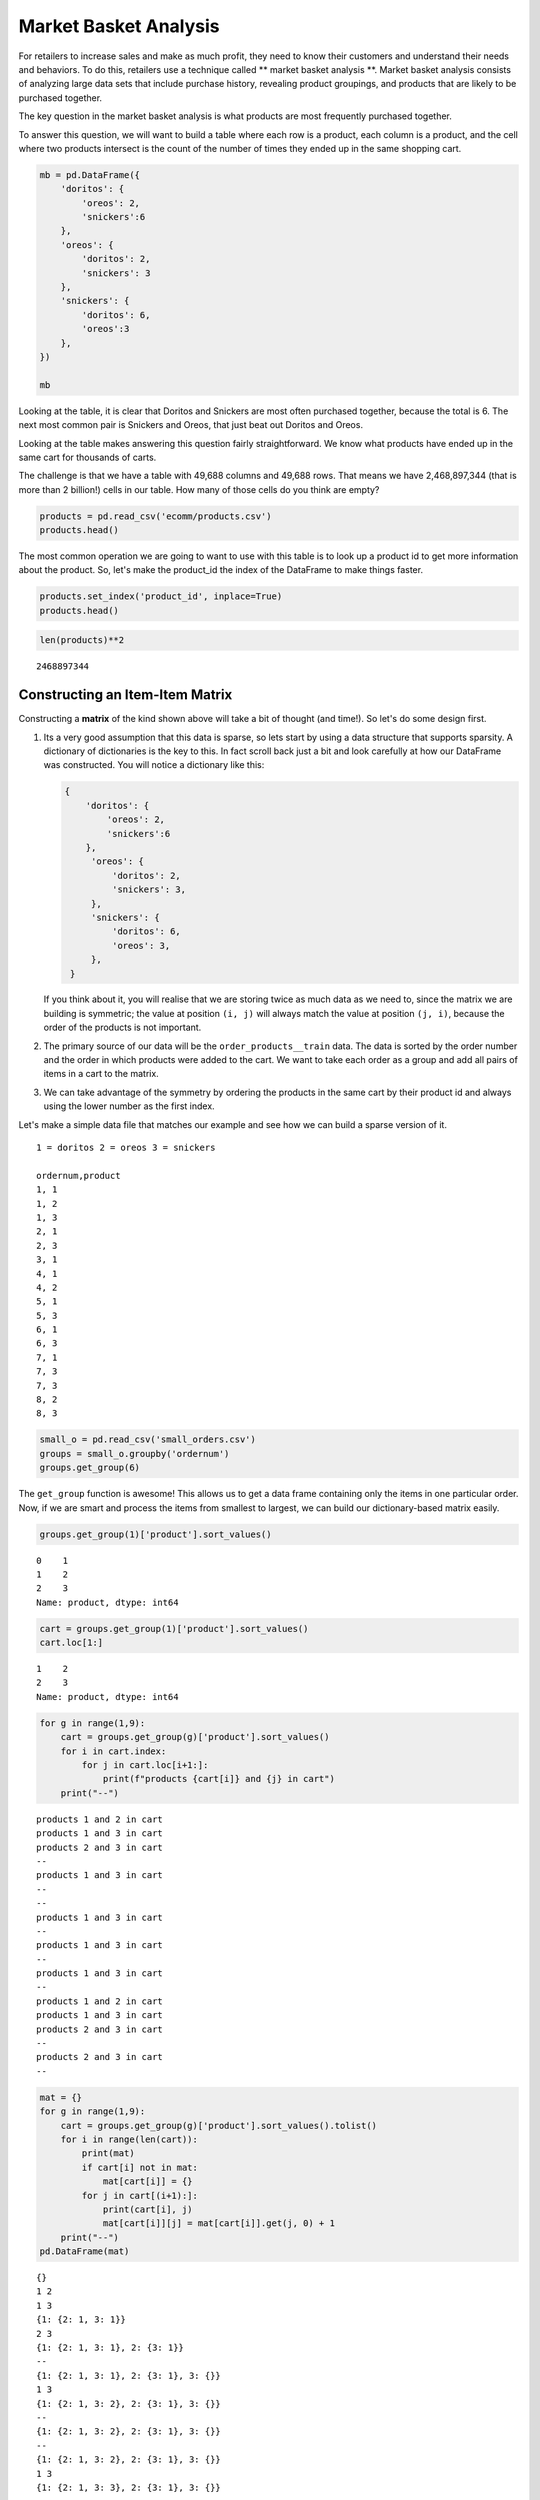 .. Copyright (C)  Google, Runestone Interactive LLC
   This work is licensed under the Creative Commons Attribution-ShareAlike 4.0
   International License. To view a copy of this license, visit
   http://creativecommons.org/licenses/by-sa/4.0/.


Market Basket Analysis
======================

For retailers to increase sales and make as much profit, they need to know 
their customers and understand their needs and behaviors. To do this, retailers 
use a technique called ** market basket analysis **. Market basket analysis consists of analyzing 
large data sets that include purchase history, revealing product groupings, and 
products that are likely to be purchased together. 

The key question in the market basket analysis is what products are most
frequently purchased together.

To answer this question, we will want to build a table where each row is a
product, each column is a product, and the cell where two products intersect is
the count of the number of times they ended up in the same shopping cart.


.. code:: python3

   mb = pd.DataFrame({
       'doritos': {
           'oreos': 2,
           'snickers':6
       },
       'oreos': {
           'doritos': 2,
           'snickers': 3
       },
       'snickers': {
           'doritos': 6,
           'oreos':3
       },
   })

   mb


.. raw:: html

    <div>
    <style scoped>
        .dataframe tbody tr th:only-of-type {
            vertical-align: middle;
        }

        .dataframe tbody tr th {
            vertical-align: top;
        }

        .dataframe thead th {
            text-align: right;
        }
    </style>
    <table border="1" class="dataframe">
      <thead>
        <tr style="text-align: right;">
          <th></th>
          <th>doritos</th>
          <th>oreos</th>
          <th>snickers</th>
        </tr>
      </thead>
      <tbody>
        <tr>
          <th>doritos</th>
          <td>NaN</td>
          <td>2.0</td>
          <td>6.0</td>
        </tr>
        <tr>
          <th>oreos</th>
          <td>2.0</td>
          <td>NaN</td>
          <td>3.0</td>
        </tr>
        <tr>
          <th>snickers</th>
          <td>6.0</td>
          <td>3.0</td>
          <td>NaN</td>
        </tr>
      </tbody>
    </table>
    </div>


Looking at the table, it is clear that Doritos and Snickers are most often
purchased together, because the total is 6. The next most common pair is
Snickers and Oreos, that just beat out Doritos and Oreos.

Looking at the table makes answering this question fairly straightforward. We
know what products have ended up in the same cart for thousands of carts.

The challenge is that we have a table with 49,688 columns and 49,688 rows. That
means we have 2,468,897,344 (that is more than 2 billion!) cells in our table.
How many of those cells do you think are empty?


.. code:: python3

   products = pd.read_csv('ecomm/products.csv')
   products.head()


.. raw:: html

    <div>
    <style scoped>
        .dataframe tbody tr th:only-of-type {
            vertical-align: middle;
        }

        .dataframe tbody tr th {
            vertical-align: top;
        }

        .dataframe thead th {
            text-align: right;
        }
    </style>
    <table border="1" class="dataframe">
      <thead>
        <tr style="text-align: right;">
          <th></th>
          <th>product_id</th>
          <th>product_name</th>
          <th>aisle_id</th>
          <th>department_id</th>
        </tr>
      </thead>
      <tbody>
        <tr>
          <th>0</th>
          <td>1</td>
          <td>Chocolate Sandwich Cookies</td>
          <td>61</td>
          <td>19</td>
        </tr>
        <tr>
          <th>1</th>
          <td>2</td>
          <td>All-Seasons Salt</td>
          <td>104</td>
          <td>13</td>
        </tr>
        <tr>
          <th>2</th>
          <td>3</td>
          <td>Robust Golden Unsweetened Oolong Tea</td>
          <td>94</td>
          <td>7</td>
        </tr>
        <tr>
          <th>3</th>
          <td>4</td>
          <td>Smart Ones Classic Favorites Mini Rigatoni Wit...</td>
          <td>38</td>
          <td>1</td>
        </tr>
        <tr>
          <th>4</th>
          <td>5</td>
          <td>Green Chile Anytime Sauce</td>
          <td>5</td>
          <td>13</td>
        </tr>
      </tbody>
    </table>
    </div>


The most common operation we are going to want to use with this table is to look
up a product id to get more information about the product. So, let's make the
product_id the index of the DataFrame to make things faster.


.. code:: python3

   products.set_index('product_id', inplace=True)
   products.head()


.. raw:: html

    <div>
    <style scoped>
        .dataframe tbody tr th:only-of-type {
            vertical-align: middle;
        }

        .dataframe tbody tr th {
            vertical-align: top;
        }

        .dataframe thead th {
            text-align: right;
        }
    </style>
    <table border="1" class="dataframe">
      <thead>
        <tr style="text-align: right;">
          <th></th>
          <th>product_name</th>
          <th>aisle_id</th>
          <th>department_id</th>
        </tr>
        <tr>
          <th>product_id</th>
          <th></th>
          <th></th>
          <th></th>
        </tr>
      </thead>
      <tbody>
        <tr>
          <th>1</th>
          <td>Chocolate Sandwich Cookies</td>
          <td>61</td>
          <td>19</td>
        </tr>
        <tr>
          <th>2</th>
          <td>All-Seasons Salt</td>
          <td>104</td>
          <td>13</td>
        </tr>
        <tr>
          <th>3</th>
          <td>Robust Golden Unsweetened Oolong Tea</td>
          <td>94</td>
          <td>7</td>
        </tr>
        <tr>
          <th>4</th>
          <td>Smart Ones Classic Favorites Mini Rigatoni Wit...</td>
          <td>38</td>
          <td>1</td>
        </tr>
        <tr>
          <th>5</th>
          <td>Green Chile Anytime Sauce</td>
          <td>5</td>
          <td>13</td>
        </tr>
      </tbody>
    </table>
    </div>


.. code:: python3

   len(products)**2


.. parsed-literal::

    2468897344


Constructing an Item-Item Matrix
--------------------------------

Constructing a **matrix** of the kind shown above will take a bit of thought (and
time!). So let's do some design first.

1. Its a very good assumption that this data is sparse, so lets start by
   using a data structure that supports sparsity.  A dictionary of
   dictionaries is the key to this. In fact scroll back just a bit and
   look carefully at how our DataFrame was constructed. You will notice
   a dictionary like this:


   .. code-block:: none

      {
          'doritos': {
              'oreos': 2,
              'snickers':6
          },
           'oreos': {
               'doritos': 2,
               'snickers': 3,
           },
           'snickers': {
               'doritos': 6,
               'oreos': 3,
           },
       }


   If you think about it, you will realise that we are storing twice as much
   data as we need to, since the matrix we are building is symmetric; the value
   at position ``(i, j)`` will always match the value at position ``(j, i)``,
   because the order of the products is not important.

2. The primary source of our data will be the ``order_products__train`` data.
   The data is sorted by the order number and the order in which products were
   added to the cart. We want to take each order as a group and add all
   pairs of items in a cart to the matrix.

3. We can take advantage of the symmetry by ordering the products in the same
   cart by their product id and always using the lower number as the first
   index.

Let's make a simple data file that matches our example and see how we can build
a sparse version of it.


.. parsed-literal::

  1 = doritos 2 = oreos 3 = snickers

  ordernum,product
  1, 1
  1, 2
  1, 3
  2, 1
  2, 3
  3, 1
  4, 1
  4, 2
  5, 1
  5, 3
  6, 1
  6, 3
  7, 1
  7, 3
  7, 3
  8, 2
  8, 3


.. code:: python3

   small_o = pd.read_csv('small_orders.csv')
   groups = small_o.groupby('ordernum')
   groups.get_group(6)


.. raw:: html

    <div>
    <style scoped>
        .dataframe tbody tr th:only-of-type {
            vertical-align: middle;
        }

        .dataframe tbody tr th {
            vertical-align: top;
        }

        .dataframe thead th {
            text-align: right;
        }
    </style>
    <table border="1" class="dataframe">
      <thead>
        <tr style="text-align: right;">
          <th></th>
          <th>ordernum</th>
          <th>product</th>
        </tr>
      </thead>
      <tbody>
        <tr>
          <th>10</th>
          <td>6</td>
          <td>1</td>
        </tr>
        <tr>
          <th>11</th>
          <td>6</td>
          <td>3</td>
        </tr>
      </tbody>
    </table>
    </div>


The ``get_group`` function is awesome! This allows us to get a data frame
containing only the items in one particular order. Now, if we are smart and
process the items from smallest to largest, we can build our dictionary-based
matrix easily.


.. code:: python3

   groups.get_group(1)['product'].sort_values()


.. parsed-literal::

   0    1
   1    2
   2    3
   Name: product, dtype: int64


.. code:: python3

   cart = groups.get_group(1)['product'].sort_values()
   cart.loc[1:]


.. parsed-literal::

   1    2
   2    3
   Name: product, dtype: int64


.. code:: python3

   for g in range(1,9):
       cart = groups.get_group(g)['product'].sort_values()
       for i in cart.index:
           for j in cart.loc[i+1:]:
               print(f"products {cart[i]} and {j} in cart")
       print("--")


.. parsed-literal::

   products 1 and 2 in cart
   products 1 and 3 in cart
   products 2 and 3 in cart
   --
   products 1 and 3 in cart
   --
   --
   products 1 and 3 in cart
   --
   products 1 and 3 in cart
   --
   products 1 and 3 in cart
   --
   products 1 and 2 in cart
   products 1 and 3 in cart
   products 2 and 3 in cart
   --
   products 2 and 3 in cart
   --


.. code:: python3

   mat = {}
   for g in range(1,9):
       cart = groups.get_group(g)['product'].sort_values().tolist()
       for i in range(len(cart)):
           print(mat)
           if cart[i] not in mat:
               mat[cart[i]] = {}
           for j in cart[(i+1):]:
               print(cart[i], j)
               mat[cart[i]][j] = mat[cart[i]].get(j, 0) + 1
       print("--")
   pd.DataFrame(mat)


.. parsed-literal::

   {}
   1 2
   1 3
   {1: {2: 1, 3: 1}}
   2 3
   {1: {2: 1, 3: 1}, 2: {3: 1}}
   --
   {1: {2: 1, 3: 1}, 2: {3: 1}, 3: {}}
   1 3
   {1: {2: 1, 3: 2}, 2: {3: 1}, 3: {}}
   --
   {1: {2: 1, 3: 2}, 2: {3: 1}, 3: {}}
   --
   {1: {2: 1, 3: 2}, 2: {3: 1}, 3: {}}
   1 3
   {1: {2: 1, 3: 3}, 2: {3: 1}, 3: {}}
   --
   {1: {2: 1, 3: 3}, 2: {3: 1}, 3: {}}
   1 3
   {1: {2: 1, 3: 4}, 2: {3: 1}, 3: {}}
   --
   {1: {2: 1, 3: 4}, 2: {3: 1}, 3: {}}
   1 3
   {1: {2: 1, 3: 5}, 2: {3: 1}, 3: {}}
   --
   {1: {2: 1, 3: 5}, 2: {3: 1}, 3: {}}
   1 2
   1 3
   {1: {2: 2, 3: 6}, 2: {3: 1}, 3: {}}
   2 3
   {1: {2: 2, 3: 6}, 2: {3: 2}, 3: {}}
   --
   {1: {2: 2, 3: 6}, 2: {3: 2}, 3: {}}
   2 3
   {1: {2: 2, 3: 6}, 2: {3: 3}, 3: {}}
   --


.. raw:: html

    <div>
    <style scoped>
        .dataframe tbody tr th:only-of-type {
            vertical-align: middle;
        }

        .dataframe tbody tr th {
            vertical-align: top;
        }

        .dataframe thead th {
            text-align: right;
        }
    </style>
    <table border="1" class="dataframe">
      <thead>
        <tr style="text-align: right;">
          <th></th>
          <th>1</th>
          <th>2</th>
          <th>3</th>
        </tr>
      </thead>
      <tbody>
        <tr>
          <th>2</th>
          <td>2</td>
          <td>NaN</td>
          <td>NaN</td>
        </tr>
        <tr>
          <th>3</th>
          <td>6</td>
          <td>3.0</td>
          <td>NaN</td>
        </tr>
      </tbody>
    </table>
    </div>


.. code:: python3

    mat


.. parsed-literal::

   {1: {2: 2, 3: 6}, 2: {3: 3}, 3: {}}


Now we have a "**co-occurence matrix**"; given one product, we an tell how often
that product is in the same shopping cart as many others. The matrix we have
built turns out to be a "**lower triangular matrix**" because we are only storing
the lower left. The upper right is symmetric so we can save half the storage!

**Important:** Saving storage often comes with an additional cost in complexity.
In this case, becuase we are building a "lower triangular" matrix, we have to be
careful if we want to get all of the products that are purchased together. We
cannot just look at the column corresponding to the product and we cannot just
look at the row corresponding to the product. If we wanted to know everything
purchased with product 2, we have to look at the row for 2 as well as the column
for 2. The row for 2 tells us that 2 was purchased with 1 (2 times) and the
column for 2 tells us that 2 was purchased with 3 (3 times). If we kept both
triangles we could look at either the row or the column.

Let's build the item item matrix for the instacart data and see what we can
learn!

The first thing we'll need is a list of unique order ids. In the toy example
above, we were able to just use a range of numbers, because we knew that the
numbers started at 1 and went sequentailly.


.. code:: python3

   order_products = pd.read_csv("ecomm/order_products__prior.csv")
   order_products.head()


.. raw:: html

    <div>
    <style scoped>
        .dataframe tbody tr th:only-of-type {
            vertical-align: middle;
        }

        .dataframe tbody tr th {
            vertical-align: top;
        }

        .dataframe thead th {
            text-align: right;
        }
    </style>
    <table border="1" class="dataframe">
      <thead>
        <tr style="text-align: right;">
          <th></th>
          <th>order_id</th>
          <th>product_id</th>
          <th>add_to_cart_order</th>
          <th>reordered</th>
        </tr>
      </thead>
      <tbody>
        <tr>
          <th>0</th>
          <td>2</td>
          <td>33120</td>
          <td>1</td>
          <td>1</td>
        </tr>
        <tr>
          <th>1</th>
          <td>2</td>
          <td>28985</td>
          <td>2</td>
          <td>1</td>
        </tr>
        <tr>
          <th>2</th>
          <td>2</td>
          <td>9327</td>
          <td>3</td>
          <td>0</td>
        </tr>
        <tr>
          <th>3</th>
          <td>2</td>
          <td>45918</td>
          <td>4</td>
          <td>1</td>
        </tr>
        <tr>
          <th>4</th>
          <td>2</td>
          <td>30035</td>
          <td>5</td>
          <td>0</td>
        </tr>
      </tbody>
    </table>
    </div>


.. code:: python3

   import ipywidgets

   def log_progress(sequence, every=None, size=None, name='Items'):

       from ipywidgets import IntProgress, HTML, VBox
       from IPython.display import display

       is_iterator = False
       if size is None:
           try:
               size = len(sequence)
           except TypeError:
               is_iterator = True
       else:
           if every is None:
               if size <= 200:
                   every = 1
               else:
                   every = int(size / 200)     # every 0.5%
           else:
               assert every is not None, 'sequence is iterator, set every'

       if is_iterator:
           progress = IntProgress(min=0, max=1, value=1)
           progress.bar_style = 'info'
       else:
           progress = IntProgress(min=0, max=size, value=0)

       label = HTML()
       box = VBox(children=[label, progress])
       display(box)

       index = 0
       try:
           for index, record in enumerate(sequence, 1):
               if index == 1 or index % every == 0:
                   if is_iterator:
                       label.value = '{name}: {index} / ?'.format(
                           name=name,
                           index=index)
                   else:
                       progress.value = index
                       label.value = u'{name}: {index} / {size}'.format(
                           name=name,
                           index=index,
                           size=size)
               yield record
       except:
           progress.bar_style = 'danger'
           raise
       else:
           progress.bar_style = 'success'
           progress.value = index
           label.value = "{name}: {index}".format(
               name=name,
               index=str(index or '?'))


.. code:: python3

   %%time

   groups = order_products.groupby('order_id')
   unique_order_ids = order_products.order_id.unique()
   mat = {}
   for g in log_progress(unique_order_ids, size=len(unique_order_ids)):
       cart = groups.get_group(g)['product_id'].sort_values().tolist()
       for i in range(len(cart)):
           if cart[i] not in mat:
               mat[cart[i]] = {}
           for j in cart[i+1:]:
               mat[cart[i]][j] = mat[cart[i]].get(j,0) + 1


.. parsed-literal::

   VBox(children=(HTML(value=''), IntProgress(value=0, max=3214874)))

   CPU times: user 39min 39s, sys: 21.5 s, total: 40min
   Wall time: 40min 15s


A bit of analysis revealed that there are a HUGE number of entries in the matrix
that are a count of 1. These 1 time "co-purchases" don't give us much useful
information for recommending products, so let's save some memory and remove
them.

You can't remove things from a dictionary while you are iterating over a
dictionary. So we will need to make a list of keys to remove in one pass and
then delete them later.


.. code:: python3

   delkeys = []
   for i in mat.keys():
       for k,v in mat[i].items():
           if v == 1:
               delkeys.append((i,k))

   len(delkeys)


.. parsed-literal::

   21944168


21.9 million entries in our matrix are 1s.


.. code:: python3

   for i,j in delkeys:
       del mat[i][j]


.. code:: python3

   %%time

   smat = pd.SparseDataFrame(mat)
   smat.head()


.. parsed-literal::

   CPU times: user 10min 55s, sys: 33.8 s, total: 11min 29s
   Wall time: 11min 41s


We can check on the density of our sparse data structure by looking at its
density attribute.


.. code:: python3

   smat.density


.. parsed-literal::

   0.008275774966857377


And we see that it is only 0.8% full!

We can use ``idxmax`` to give us a series that for each column tells us the row
with the maximum value for that column.


.. code:: python3

   maxcols = smat.idxmax()
   maxcols = maxcols.dropna()


.. code:: python3

   %%time

   maxcc = 0
   maxrow = None
   maxcol = None
   for col, row in maxcols.astype(int).iteritems():
       if smat.loc[row, col] > maxcc:
           maxrow = row
           maxcol = col
           maxcc = smat.loc[row,col]


.. parsed-literal::

   CPU times: user 1.46 s, sys: 1.86 s, total: 3.32 s
   Wall time: 5.95 s


.. code:: python3

   maxcc


.. parsed-literal::

   62341.0


.. code:: python3

   maxrow


.. parsed-literal::

   47209


.. code:: python3

   maxcol


.. parsed-literal::

   13176


Testing The Item-Item Matrix
----------------------------

Let's test the matrix by doing some exploring. What are the two products most
commonly purchased together?


.. code:: python3

   print(f"product {maxrow} was purchased with {maxcol} {maxcc} times")


.. parsed-literal::

   product 47209 was purchased with 13176 62341.0 times


Because we were smart before and made the product_id the index of the products
table, we can use this nice lookup syntax to get the product name!


.. code:: python3

   products.loc[maxrow, 'product_name']


.. parsed-literal::

   'Organic Hass Avocado'


.. code:: python3

   products.loc[maxcol, 'product_name']


.. parsed-literal::

   'Bag of Organic Bananas'


.. code:: python3

   def get_product_by_id(df, idx):
       return df.loc[idx].product_name


Now, let's see what our real data has to say about the products that are bought
with Doritos.


.. code:: python3

   products[products.product_name.str.contains('Dorito')]


.. raw:: html

    <div>
    <style scoped>
        .dataframe tbody tr th:only-of-type {
            vertical-align: middle;
        }

        .dataframe tbody tr th {
            vertical-align: top;
        }

        .dataframe thead th {
            text-align: right;
        }
    </style>
    <table border="1" class="dataframe">
      <thead>
        <tr style="text-align: right;">
          <th></th>
          <th>product_name</th>
          <th>aisle_id</th>
          <th>department_id</th>
        </tr>
        <tr>
          <th>product_id</th>
          <th></th>
          <th></th>
          <th></th>
        </tr>
      </thead>
      <tbody>
        <tr>
          <th>2144</th>
          <td>Doritos</td>
          <td>107</td>
          <td>19</td>
        </tr>
        <tr>
          <th>12540</th>
          <td>Doritos Nacho Cheese Sandwich Crackers</td>
          <td>78</td>
          <td>19</td>
        </tr>
        <tr>
          <th>42541</th>
          <td>Cheetos Flamin' Hot &amp; Doritos Dinamita Chile L...</td>
          <td>107</td>
          <td>19</td>
        </tr>
      </tbody>
    </table>
    </div>


.. code:: python3

   def get_product_count(sp_mat, ix1, ix2):
       if ix1 > ix2:
           return sp_mat.loc[ix1, ix2]
       else:
           return sp_mat.loc[ix2, ix1]

   get_product_count(smat, 47209, 13176)


.. parsed-literal::

   62341.0


.. code:: python3

   def get_all_cocart(sp_mat, pid):
       """
       Return a Pandas series where the index is the product id of products that
       were in the same shopping cart.  The value indicates the count of those
       times. Remove the NA's.
       """
       return pd.concat((sp_mat[pid], sp_mat.loc[pid])).dropna()

   get_all_cocart(smat, 2144).nlargest(10)


.. parsed-literal::

   24852    68.0
   16797    41.0
   19734    34.0
   16696    25.0
   23909    25.0
   45064    24.0
   28199    23.0
   10673    21.0
   17122    21.0
   13249    17.0
   Name: 2144, dtype: float64


.. code:: python3

   for idx, val in get_all_cocart(smat, 2144).nlargest(10).iteritems():
       print(get_product_by_id(products,idx), val)


.. parsed-literal::

   Banana 68.0
   Strawberries 41.0
   Classic Mix Variety 34.0
   Coke Classic 25.0
   2% Reduced Fat Milk 25.0
   Honey Wheat Bread 24.0
   Clementines, Bag 23.0
   Original Nooks & Crannies English Muffins 21.0
   Honeycrisp Apples 21.0
   Skim Milk 17.0


.. code:: python3

   get_product_by_id(products, 2144)


.. parsed-literal::

   'Doritos'


.. code:: python3

   def product_search(df, name):
       prods = df.product_name.str.lower()
       return df[prods.str.contains(name)].product_name


.. code:: python3

   product_search(products, 'diapers')


.. parsed-literal::

   product_id
   15                                Overnight Diapers Size 6
   682                   Cruisers Diapers Jumbo Pack - Size 5
   765              Swaddlers Diapers Jumbo Pack Size Newborn
   879                                Baby Dry Diapers Size 4
   1304              Little Movers Comfort Fit Size 3 Diapers
   1716     Baby Dry Pampers Baby Dry Diapers Size 5 78 Co...
   3087              Baby Dry Pampers Baby Dry Diapers Size 2
   3277                 Overnight Diapers Sleepy Sheep Size 4
   4630     Baby Dry Pampers Baby Dry Newborn Diapers Size...
   5444     Little Snugglers Jumbo Pack Size 2 Disney Diap...
   5657                              Baby Dry Diapers  Size 5
   5897                               Baby Dry Diapers Size 3
   6401               Tender Care Diapers Jumbo Pack - Size 4
   6986     Diapers, Overnight, Free & Clear, Size 6 (35+ ...
   7487                              Swaddlers Diapers Size 1
   7489                   Swaddlers Size 4 Giant Pack Diapers
   8102                         Naty Diapers Size 1, 8-14 lbs
   9121                    Diapers Cruisers Size 4 Super Pack
   9356                              Swaddlers Size 2 Diapers
   9482                                        Diapers Size 1
   9927                             Size 4 Snug & Dry Diapers
   10011                                  Baby Diapers Size 2
   10420                                Honest Diapers Size 4
   11660                         Tribal Pastel Size 3 Diapers
   11745    Swaddlers Sensitive Diapers Jumbo Pack Size Ne...
   11922    Pants Pampers Easy Ups Training Pants Boys Siz...
   12340                     Free & Clear Size 4 Baby Diapers
   13377                    Swaddlers Diapers Jumbo Pack Size
   13801                Free & Clear Overnight Diapers Size 5
   14009                      Snug & Dry Diapers Step 1 Jumbo
                                  ...
   35954           Little Movers Diapers, Giant Pack - Size 5
   36200                      Baby Dry Diapers Size 6 Diapers
   36453                             Size 3 M  Skulls Diapers
   36831                  Cruisers Diapers Giant Pack, Size 6
   37172                                       Size 4 Diapers
   37872     Free & Clear Size 4 22-37 Lbs Disposable Diapers
   37949                  Diapers Swaddlers Size 2 (12-18 lb)
   38365                   Size 5 Cruisers Diapers Super Pack
   38899                         Little Movers Size 3 Diapers
   40110                            Giraffes Diapers Size 4 L
   40343                 Baby Dry Diapers Giant Pack - Size 6
   40355                   Baby Dry Size 4 Disposable Diapers
   40537          Free & Clear Stage 1 8-14 Lbs. Baby Diapers
   40916                                       Size 2 Diapers
   41393                              Baby Dry Size 4 Diapers
   41475                   Baby Dry Diapers Jumbo Pack Size 4
   41595                            Snug & Dry Size 2 Diapers
   41705                                Honest Diapers Size 3
   42923           Baby Free & Clear Size 3 16-28 Lbs Diapers
   43217    Honest Diapers Eco-Friendly & Premium Diapers ...
   43481                  Cruisers Diapers Jumbo Pack  Size 3
   43989                            Cruisers Diapers - Size 6
   44950                 Swaddlers Diapers Super Pack, Size 3
   45786            Little Movers Diapers Giant Pack - Size 3
   46583                       Tribal Pastel Size 4/L Diapers
   46599    Ultra Leakguards Value Pack Diapers Size 3 (16...
   46608       Free & Clear Newborn Up To 10 lbs Baby Diapers
   47578                                              Diapers
   47632                                       Honest Diapers
   48263                                Honest Diapers Size 5
   Name: product_name, Length: 93, dtype: object


.. code:: python3

   # snickers - 14261

   for idx, val in get_all_cocart(smat, 682).nlargest(10).iteritems():
       print(get_product_by_id(products,idx), val)


.. parsed-literal::

   Strawberries 13.0
   Banana 13.0
   Zero Rise Orange 7.0
   Organic Fuji Apple 7.0
   Baby Fresh Pampers Baby Wipes Baby Fresh 1X 64 count Baby Wipes 6.0
   Black Beans 6.0
   Honey Nut Cheerios 6.0
   Baby Wipes Sensitive 6.0
   Select-A-Size Paper Towels, White, 2 Huge Rolls = 5 Regular Rolls Towels/Napkins 5.0
   Peach Yoghurt 5.0


Cleaning Up and Saving
----------------------

Since building the item-item matrix takes some time, we should save it in a
format that is convenient for us to reload so we don't need to remake it every
time.

We can probably reduce the size of our **sparse matrix** by eliminating all of the
cells with a count of 1. That doesn't really tell us anything that we would want
to use in making a recommendation. We can also eliminate our original
dictionary.


.. code:: python3

   smat.to_pickle('item_item.pkl')


Understanding the Item-Item Matrix
----------------------------------

This kind of shopping cart analysis is useful in many areas. Whether it's news
articles, stocks, search terms, or products, this kind of recommender is widely
used in industry.

-  Create a histogram that shows the distribution of the shopping cart
   co-occurence counts.

-  How many items in this item-item matrix contain a count of 1? That is
   probably not good information and you could save a lot more memory by
   deleting all of the items with a count of 1 from smat.

-  Can you make a visualization of this item-item matrix?


.. code:: python3

   forhist = pd.DataFrame({'allvals': smat.values.flatten()})
   forhist = forhist.dropna()


.. code:: python3

   alt.Chart(forhist).mark_bar().encode(
       x=alt.X('allvals', bin=True),y='count()')


.. image:: Figures/Instacart_69_0.png
  :alt: Histogram with allvais(binned) as the x-axis and Number of Records as the y-axis. 
        From 0 to 200 (on the x-axis) there is one bar that goes to 5,000 and from 200 to 
        400 the bar goes up to less than 200. 

Experimenting with Item-Item Recommendations
--------------------------------------------

-  The histogram above shows that the vast majority of the items are in the
   0-200 co-occurence range. But the items purchased together outside that big
   bar are interesting. Write a function to print out the item pairs that have
   been in the same shopping cart more than 200 times.

-  Redo the histogram so that it focuses in on the products that have between 0
   and 200 co-occurrences.

-  Write a function called ``top_n`` that takes a product name to search for,
   allows the user to select the best match and then returns the top ``n``
   recommendatons for products that have been purchased with the selected item.

-  Write a function that takes a product id as its parameter and then recommends
   the top 10 products to go with the given product but from the same department
   or same aisle.

-  One of the problems with a recommender like this one is that it tends to
   recommend a lot of popular items. We might call this the banana problem in
   this dataset! Can you devise a strategy to recommend things that are not just
   the popular things?

-  Design an experiment in which you can train an item-item model like we have
   done above and then test it. Perhaps in the training set you withold that
   last item added to the shopping cart to see how frequently you can predict
   the last item based on the first items.

-  Challenge: The original collaborative filtering recommender system was not
   item-item like this was. It was user-user where the recommendations came from
   finding a group of users similar to the subject user based on their ratings
   or purchase behavior. The system would then recommend items to the subject
   user based on items that their similar users had purchased but the subject
   had not. Can you write such a recommender and devise an experiment to compare
   it to the item-item recommender?


**Lesson Feedback**

.. poll:: LearningZone_11_2
    :option_1: Comfort Zone
    :option_2: Learning Zone
    :option_3: Panic Zone

    During this lesson I was primarily in my...

.. poll:: Time_11_2
    :option_1: Very little time
    :option_2: A reasonable amount of time
    :option_3: More time than is reasonable

    Completing this lesson took...

.. poll:: TaskValue_11_2
    :option_1: Don't seem worth learning
    :option_2: May be worth learning
    :option_3: Are definitely worth learning

    Based on my own interests and needs, the things taught in this lesson...

.. poll:: Expectancy_11_2
    :option_1: Definitely within reach
    :option_2: Within reach if I try my hardest
    :option_3: Out of reach no matter how hard I try

    For me to master the things taught in this lesson feels...